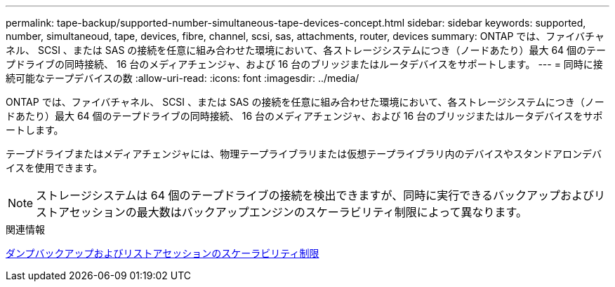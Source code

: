 ---
permalink: tape-backup/supported-number-simultaneous-tape-devices-concept.html 
sidebar: sidebar 
keywords: supported, number, simultaneoud, tape, devices, fibre, channel, scsi, sas, attachments, router, devices 
summary: ONTAP では、ファイバチャネル、 SCSI 、または SAS の接続を任意に組み合わせた環境において、各ストレージシステムにつき（ノードあたり）最大 64 個のテープドライブの同時接続、 16 台のメディアチェンジャ、および 16 台のブリッジまたはルータデバイスをサポートします。 
---
= 同時に接続可能なテープデバイスの数
:allow-uri-read: 
:icons: font
:imagesdir: ../media/


[role="lead"]
ONTAP では、ファイバチャネル、 SCSI 、または SAS の接続を任意に組み合わせた環境において、各ストレージシステムにつき（ノードあたり）最大 64 個のテープドライブの同時接続、 16 台のメディアチェンジャ、および 16 台のブリッジまたはルータデバイスをサポートします。

テープドライブまたはメディアチェンジャには、物理テープライブラリまたは仮想テープライブラリ内のデバイスやスタンドアロンデバイスを使用できます。

[NOTE]
====
ストレージシステムは 64 個のテープドライブの接続を検出できますが、同時に実行できるバックアップおよびリストアセッションの最大数はバックアップエンジンのスケーラビリティ制限によって異なります。

====
.関連情報
xref:scalability-limits-dump-backup-restore-sessions-concept.adoc[ダンプバックアップおよびリストアセッションのスケーラビリティ制限]
